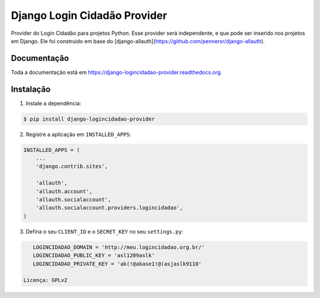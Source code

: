 =============================
Django Login Cidadão Provider
=============================

.. image:: https://badge.fury.io/py/django-logincidadao-provider.png
    :target: https://badge.fury.io/py/django-logincidadao-provider

.. image:: https://travis-ci.org/hackultura/django-logincidadao-provider.png?branch=master
    :target: https://travis-ci.org/hackultura/django-logincidadao-provider

Provider do Login Cidadão para projetos Python. Esse provider será independente, e que pode ser inserido nos projetos
em Django. Ele foi construido em base do [django-allauth](https://github.com/pennersr/django-allauth).

Documentação
-------------

Toda a documentação está em https://django-logincidadao-provider.readthedocs.org.

Instalação
----------

1. Instale a dependência:

.. code-block:: bash

    $ pip install django-logincidadao-provider

2. Registre a aplicação em ``INSTALLED_APPS``:

.. code-block:: python

    INSTALLED_APPS = (
        ...
        'django.contrib.sites',

        'allauth',
        'allauth.account',
        'allauth.socialaccount',
        'allauth.socialaccount.providers.logincidadao',
    )

3. Defina o seu ``CLIENT_ID`` e o ``SECRET_KEY`` no seu ``settings.py``:


.. code-block:: python

    LOGINCIDADAO_DOMAIN = 'http://meu.logincidadao.org.br/'
    LOGINCIDADAO_PUBLIC_KEY = 'asl1209aslk'
    LOGINCIDADAO_PRIVATE_KEY = 'ak(!@akase1!@(asjaslk9110'

 Licença: GPLv2

